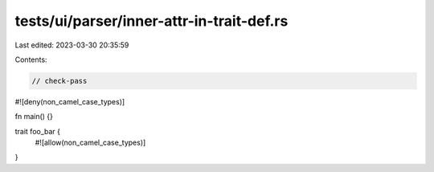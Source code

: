 tests/ui/parser/inner-attr-in-trait-def.rs
==========================================

Last edited: 2023-03-30 20:35:59

Contents:

.. code-block:: rs

    // check-pass

#![deny(non_camel_case_types)]

fn main() {}

trait foo_bar {
    #![allow(non_camel_case_types)]
}


